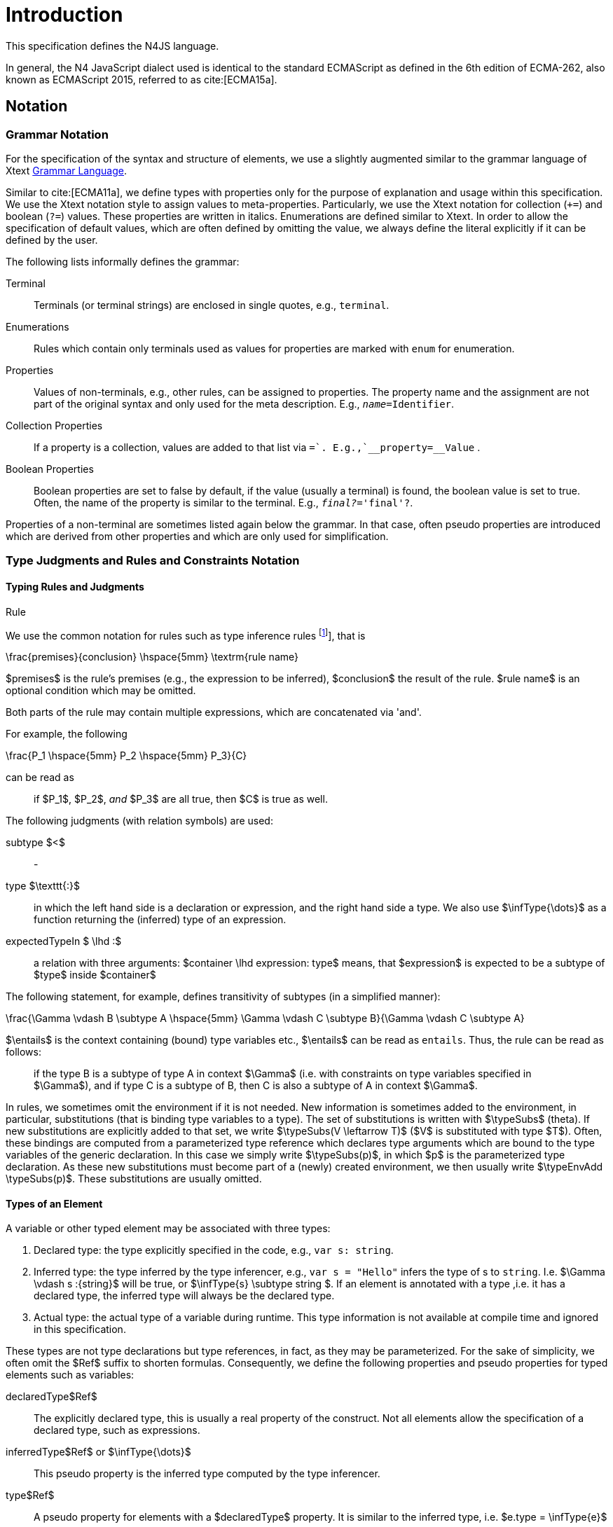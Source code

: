 ////
Copyright (c) 2016 NumberFour AG.
All rights reserved. This program and the accompanying materials
are made available under the terms of the Eclipse Public License v1.0
which accompanies this distribution, and is available at
http://www.eclipse.org/legal/epl-v10.html

Contributors:
  NumberFour AG - Initial API and implementation
////

= Introduction
:find:


This specification defines the N4JS language.

In general, the N4 JavaScript dialect used is identical to the standard ECMAScript as defined in the 6th edition of
ECMA-262, also known as ECMAScript 2015, referred to as cite:[ECMA15a].

[.language-n4js]
== Notation

=== Grammar Notation

For the specification of the syntax and structure of elements, we use a
slightly augmented similar to the grammar language of Xtext http://www.eclipse.org/Xtext/documentation/301_grammarlanguage.html[Grammar Language].

Similar to cite:[ECMA11a], we define types with properties only for the purpose of explanation and usage within this specification.
We use the Xtext notation style to assign values to meta-properties.
Particularly, we use the Xtext notation for collection (`+=`) and boolean (`?=`) values.
These properties are written in italics. Enumerations are defined similar to Xtext.
In order to allow the specification of default values, which are often defined by omitting the value, we always define the literal explicitly if it can be defined by the user.

The following lists informally defines the grammar:


Terminal::
  Terminals (or terminal strings) are enclosed in single quotes, e.g., `terminal`.
Enumerations::
  Rules which contain only terminals used as values for properties are
  marked with `enum` for enumeration.
Properties::
  Values of non-terminals, e.g., other rules, can be assigned to
  properties. The property name and the assignment are not part of the
  original syntax and only used for the meta description. E.g., `__name=__Identifier`.
Collection Properties::
  If a property is a collection, values are added to that list via `+=`.
  E.g.,`__property+=__Value` .
Boolean Properties::
  Boolean properties are set to false by default, if the value (usually
  a terminal) is found, the boolean value is set to true. Often, the
  name of the property is similar to the terminal. E.g., `__final?__='final'?`.

Properties of a non-terminal are sometimes listed again below the
grammar. In that case, often pseudo properties are introduced which are
derived from other properties and which are only used for
simplification.

=== Type Judgments and Rules and Constraints Notation

==== Typing Rules and Judgments

.Rule
[def]
--
We use the common notation for rules such as type inference rules footnote:[A brief introduction can be found at http://www.cs.cornell.edu/~ross/publications/mixedsite/tutorial.html. In general, we refer the reader to cite:[Pierce02a]], that is

[math]
++++
\frac{premises}{conclusion} \hspace{5mm} \textrm{rule name}
++++

$premises$ is the rule’s premises (e.g., the expression to be inferred), $conclusion$ the result of the rule.
$rule name$ is an optional condition which may be omitted.

Both parts of the rule may contain multiple expressions, which are concatenated via 'and'.

For example, the following

[math]
++++
\frac{P_1 \hspace{5mm}  P_2 \hspace{5mm} P_3}{C}
++++

can be read as

[quote]
if $P_1$, $P_2$, _and_ $P_3$ are all true, then $C$ is true as well.

--

The following judgments (with relation symbols) are used:


subtype $<$ ::
-

type $\texttt{:}$ ::
in which the left hand side is a declaration or expression, and the right hand side a type.
We also use $\infType{\dots}$ as a function returning the (inferred) type of an expression.

expectedTypeIn $ \lhd :$ ::
a relation with three arguments:
  $container \lhd expression: type$ means, that
  $expression$ is expected to be a subtype of
  $type$ inside $container$

The following statement, for example, defines transitivity of subtypes
(in a simplified manner):

[math]
++++
\frac{\Gamma \vdash B  \subtype A \hspace{5mm} \Gamma \vdash C \subtype B}{\Gamma \vdash C \subtype A}
++++

$\entails$ is the context containing (bound) type variables etc., $\entails$ can be read as `entails`.
Thus, the rule can be read as follows:

[quote]
if the type B is a subtype of type A in context $\Gamma$ (i.e. with constraints on type variables specified in $\Gamma$), and if type C is a subtype of B, then C is also a subtype of A in context $\Gamma$.


In rules, we sometimes omit the environment if it is not needed.
New information is sometimes added to the environment, in particular, substitutions (that is binding type variables to a type).
The set of substitutions is written with $\typeSubs$ (theta).
If new substitutions are explicitly added to that set, we write $\typeSubs(V \leftarrow T)$ ($V$ is substituted with type $T$).
Often, these bindings are computed from a parameterized type reference which declares type arguments which are bound to the type variables of the generic declaration.
In this case we simply write $\typeSubs(p)$, in which $p$ is the parameterized type declaration.
As these new substitutions must become part of a (newly) created environment, we then usually write $\typeEnvAdd \typeSubs(p)$.
These substitutions are usually omitted.

==== Types of an Element

A variable or other typed element may be associated with three types:

1.  Declared type: the type explicitly specified in the code, e.g., `var s: string`.
2.  Inferred type: the type inferred by the type inferencer, e.g., `var s = "Hello"` infers the type of s to `string`. I.e.
$\Gamma \vdash s :{string}$ will be true, or $\infType{s} \subtype string $.
If an element is annotated with a type ,i.e. it has a declared type, the inferred type will always be the declared type.
3.  Actual type: the actual type of a variable during runtime.
This type information is not available at compile time and ignored in this specification.

These types are not type declarations but type references, in fact, as they may be parameterized.
For the sake of simplicity, we often omit the $Ref$ suffix to shorten formulas.
Consequently, we define the following properties and pseudo properties for typed elements such as variables:


declaredType$Ref$ :: The explicitly declared type, this is usually a real property of the construct.
Not all elements allow the specification of a declared type, such as expressions.

inferredType$Ref$ or $\infType{\dots}$:: This pseudo property is the inferred type computed by the type inferencer.

type$Ref$ :: A pseudo property for elements with a $declaredType$ property.
It is similar to the inferred type, i.e. $e.type = \infType{e}$

[.language-n4js]
== Auxiliary Functions

This section describes some auxiliary functions required for definition of type inference rules later on.

=== Binding

Binding an identifier (variable reference) to a variable declaration (or
variable definition) is not part of this specification as this is
standard ECMAScript functionality. However, some valid ECMAScript
bindings are permitted due to visibility constraints.

.Binding Relation
[def]
--
We define a pseudo relation

[math]
++++
bind: VariableReference \times VariableDeclaration
++++

which binds a reference, i.e. an identifier, to a declaration (e.g.,variable declaration).

Binding of variable references to declaration is defined by ECMAScript already.
Type references only occur in type expressions, how these are handled is explained in <<_type-expressions>>.

We usually omit this binding mechanism in most rules and use the reference similarly to the declaration or definition it is bound to.
If a variable reference $r$, for example, is bound to a variable declaration $D$, i.e. $bind(r,D)$, we simply write $r.type$ instead of $bind(r,D), D.type$ to refer to the type expression
(of the variable).footnote:[One can interpret this similar to delegate methods, that is, instead of writing [.language-n4js]`r.binding().getType()`, a method [.language-n4js]`r.getType()\{return binding().getType();` is defined.]

--

A `DeclaredType` references the type declaration by its simple name that has been imported from a module specifier.
We define the method $bind$ for declared types as well:

.Binding Relation of Types
[def]
--
We define a pseudo relation

[math]
++++
bind: DeclaredType \times Class|Interface|Enum
++++

which binds a type reference, i.e. a simple name, to the type declaration.
--

=== Merging Types

In some cases we have to merge types, e.g., types of a union type or item types of an array.
For that purpose, we define a method $merge$ as follows.

.Merge Function
[def]
--
We define a pseudo function

[math]
++++
merge: Type \times \dots \times Type \Rightarrow \powerset(Type)
++++

The idea of this function is to remove duplicates.
For example; if a union type contains two type expressions $te_1$ and $te_k$, and if $\tau(te_1)=\tau(te_2)$, then $merge(\tau(te_1), \tau(te_2))$ contains only one element.
The order of the elements is lost, however.
--

==== Logic Formulas

In general, we use a pragmatic mixture of pseudo code, predicate logic, and OCL.
Within constraints (also within the inference rules), the properties defined in the grammar are used.

In some rules, it is necessary to type the rule variables.
Instead of explicitly checking the metatype (via $\mu(X)=:{MetaType}$), we precede the variable with the type, that is: ${MetaType} X$.

Instead of "type casting" elements, often properties are simply accessed.
If an element does not define that element, it is either assumed to be false or null by default.

If a property $p$ is optional and not set, we write $p=null$ to test its absence.
Note that $p=null$ is different from $p=Null$, as the latter refers to the null type.
Non-terminals may implicitly be subclasses.
In that case, the concrete non-terminal, or type, of a property may be subject for a test in a constraint.

=== Symbols and Font Convention

Variables and their properties are printed in italic when used in formulas (such as rules).
A dot-notation is used for member access, e.g. $v.name$.
Also defined functions are printed in italic, e.g., $acc(r,D)$.
Properties which define sets are usually ordered and we assume 0-indexed access to elements, the index subscripted, e.g., $v.methods_i$.

We use the following symbols and font conventions:


$\land$, $\lor$, $\lxor$, $\lnot$::
Logical and, or, exclusive or (xor), and not.

$\Rightarrow$, $\iff$, $\lif$, $\lthen$, $\lelse$ ::
Logical implication, if and only if, and if-then-else.

$\TRUE$, $\FALSE$, $\NULL$, $\emptyset$::
Boolean true, boolean false, null (i.e., not specified, e.g.,
$v.sup=$ means that there are is no $sup$
(super class) specified), empty set.

$\in$, $\notin$, $\cup$, $\cap$, $|x|$::
Element of, not an element of, union set, intersection set,
cardinality of set x.

$\powerset (X)$::
Power set of $X$, i.e.
$\powerset(X) = \{ U: U \subseteq X \}$.

$\exists$, $\nexists$, $\forall$::
Exists, not exists, for all; we write $\exists x,\dots,z: P(x,\dots,z)$ and say
+
[quote]
"there exists $x,\dots,z$ such that predicate $P$ is true".
+
Note that $\nexists x: P(x) \iff \forall x: \lnot P(x)$.

$\mu(\dots)$::
(mu) read "*metatype of*"; metatype of a variable or property, e.g.,
+
[math]
++++
\lif \mu(x)=:{Class} \lthen  \lelse
++++

$\seq{x}$::
Sequence of elements $x_1,\dots,x_n$. E.g., if we want to
define a constraint that the owner of a members of a class
$C$ is the class, we simply write
+
[math]
++++
C.\seq{members}.owner = C
++++
+
instead of
+
[math]
++++
\forall m \in C.members: m.owner=C
++++
+
or even more complicated with index variables.

Sequences are 1-based, e.g., a sequence $s$ with length $|s|=n$, has elements $s_1, \dots, s_n$.
